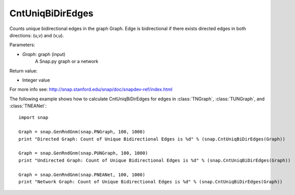 CntUniqBiDirEdges
'''''''''''''''''

.. function:: CntUniqBiDirEdges(Graph)

Counts unique bidirectional edges in the graph Graph. Edge is bidirectional if there exists directed edges in both directions: (u,v) and (v,u).

Parameters:

- *Graph*: graph (input)
    A Snap.py graph or a network

Return value:

- Integer value

For more info see: http://snap.stanford.edu/snap/doc/snapdev-ref/index.html

The following example shows how to calculate CntUniqBiDirEdges for edges in
:class:`TNGraph`, :class:`TUNGraph`, and :class:`TNEANet`::

    import snap

    Graph = snap.GenRndGnm(snap.PNGraph, 100, 1000)
    print "Directed Graph: Count of Unique Bidirectional Edges is %d" % (snap.CntUniqBiDirEdges(Graph))

    Graph = snap.GenRndGnm(snap.PUNGraph, 100, 1000)
    print "Undirected Graph: Count of Unique Bidirectional Edges is %d" % (snap.CntUniqBiDirEdges(Graph))

    Graph = snap.GenRndGnm(snap.PNEANet, 100, 1000)
    print "Network Graph: Count of Unique Bidirectional Edges is %d" % (snap.CntUniqBiDirEdges(Graph))
